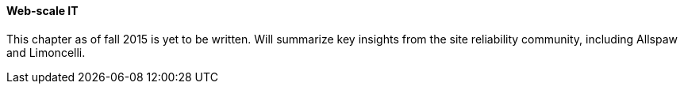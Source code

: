 ==== Web-scale IT

This chapter as of fall 2015 is yet to be written. Will summarize key insights from the site reliability community, including Allspaw and Limoncelli.
